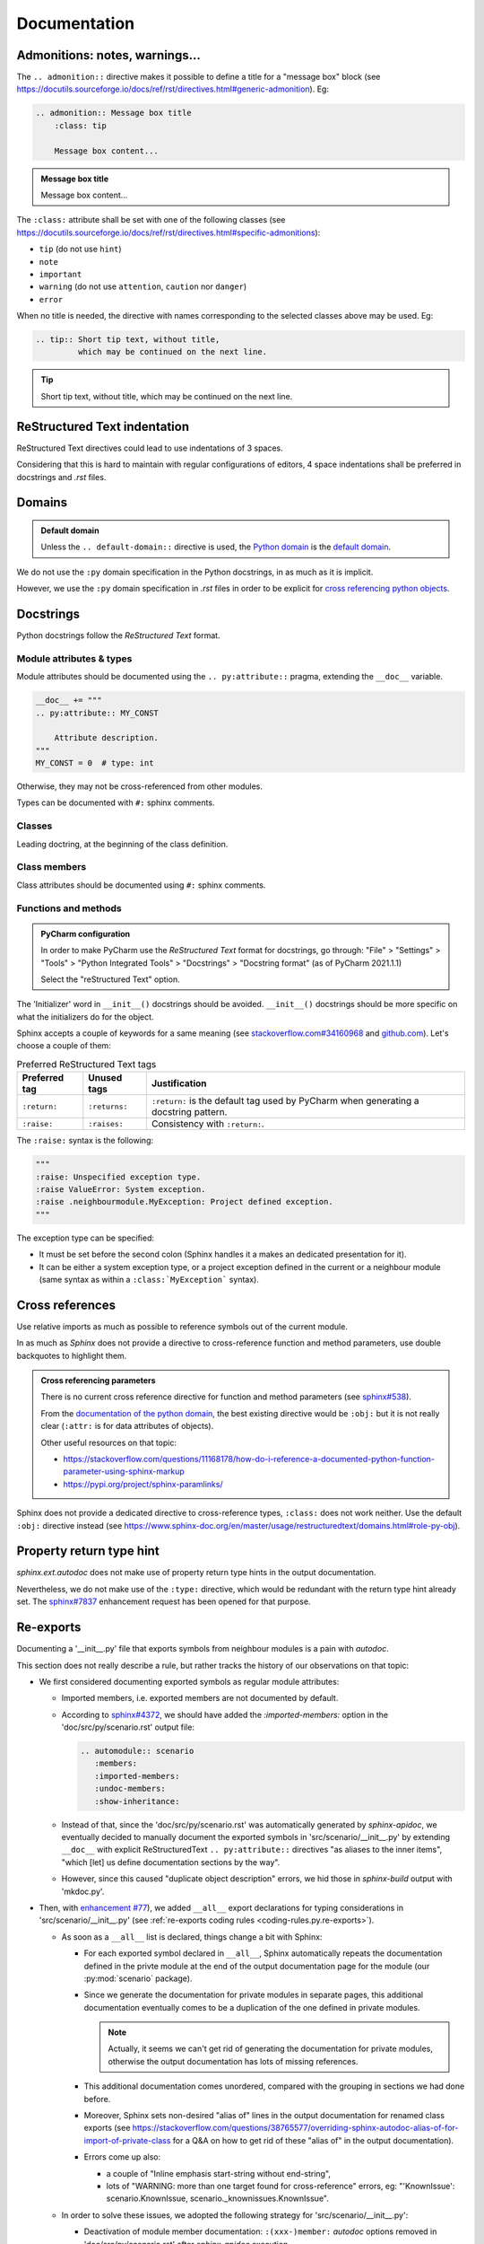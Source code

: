 .. Copyright 2020-2023 Alexis Royer <https://github.com/alxroyer/scenario>
..
.. Licensed under the Apache License, Version 2.0 (the "License");
.. you may not use this file except in compliance with the License.
.. You may obtain a copy of the License at
..
..     http://www.apache.org/licenses/LICENSE-2.0
..
.. Unless required by applicable law or agreed to in writing, software
.. distributed under the License is distributed on an "AS IS" BASIS,
.. WITHOUT WARRANTIES OR CONDITIONS OF ANY KIND, either express or implied.
.. See the License for the specific language governing permissions and
.. limitations under the License.


.. _coding-rules.documentation:

Documentation
=============

Admonitions: notes, warnings...
-------------------------------

The ``.. admonition::`` directive makes it possible to define a title for a "message box" block
(see `<https://docutils.sourceforge.io/docs/ref/rst/directives.html#generic-admonition>`_).
Eg:

.. code-block:: rst

    .. admonition:: Message box title
        :class: tip

        Message box content...

.. admonition:: Message box title
    :class: tip

    Message box content...

The ``:class:`` attribute shall be set with one of the following classes
(see `<https://docutils.sourceforge.io/docs/ref/rst/directives.html#specific-admonitions>`_):

- ``tip`` (do not use ``hint``)
- ``note``
- ``important``
- ``warning`` (do not use ``attention``, ``caution`` nor ``danger``)
- ``error``

When no title is needed, the directive with names corresponding to the selected classes above
may be used.
Eg:

.. code-block:: rst

    .. tip:: Short tip text, without title,
             which may be continued on the next line.

.. tip:: Short tip text, without title,
         which may be continued on the next line.


ReStructured Text indentation
-----------------------------

ReStructured Text directives could lead to use indentations of 3 spaces.

Considering that this is hard to maintain with regular configurations of editors,
4 space indentations shall be preferred in docstrings and `.rst` files.


Domains
-------

.. admonition:: Default domain
    :class: note

    Unless the ``.. default-domain::`` directive is used,
    the `Python domain <https://www.sphinx-doc.org/en/master/usage/restructuredtext/domains.html#the-python-domain>`_
    is the `default domain <https://www.sphinx-doc.org/en/master/usage/restructuredtext/domains.html#basic-markup>`_.

We do not use the ``:py`` domain specification in the Python docstrings, in as much as it is implicit.

However, we use the ``:py`` domain specification in `.rst` files in order to be explicit for `cross referencing python objects
<https://www.sphinx-doc.org/en/master/usage/restructuredtext/domains.html#cross-referencing-python-objects>`_.


Docstrings
----------

Python docstrings follow the *ReStructured Text* format.


Module attributes & types
^^^^^^^^^^^^^^^^^^^^^^^^^

.. todo:: Check which is the most convenient way to document a constant / attribute / type.

    ``.. py:attribute::`` pragma, ``#:`` sphinx comment, or docstring placed after the constant / attribute / type?

Module attributes should be documented using the ``.. py:attribute::`` pragma,
extending the ``__doc__`` variable.

.. code-block:: python

    __doc__ += """
    .. py:attribute:: MY_CONST

        Attribute description.
    """
    MY_CONST = 0  # type: int

Otherwise, they may not be cross-referenced from other modules.


Types can be documented with ``#:`` sphinx comments.


Classes
^^^^^^^

Leading doctring, at the beginning of the class definition.


Class members
^^^^^^^^^^^^^

Class attributes should be documented using ``#:`` sphinx comments.


Functions and methods
^^^^^^^^^^^^^^^^^^^^^

.. admonition:: PyCharm configuration
    :class: tip

    In order to make PyCharm use the *ReStructured Text* format for docstrings, go through:
    "File" > "Settings" > "Tools" > "Python Integrated Tools" > "Docstrings" > "Docstring format"
    (as of PyCharm 2021.1.1)

    Select the "reStructured Text" option.

The 'Initializer' word in ``__init__()`` docstrings should be avoided.
``__init__()`` docstrings should be more specific on what the initializers do for the object.

Sphinx accepts a couple of keywords for a same meaning
(see `stackoverflow.com#34160968 <https://stackoverflow.com/questions/34160968/python-docstring-raise-vs-raises#34212785>`_
and `github.com <https://github.com/JetBrains/intellij-community/blob/210e0ed138627926e10094bb9c76026319cec178/python/src/com/jetbrains/python/documentation/docstrings/TagBasedDocString.java>`_).
Let's choose a couple of them:

.. list-table:: Preferred ReStructured Text tags
    :widths: auto
    :header-rows: 1
    :stub-columns: 0

    * - Preferred tag
      - Unused tags
      - Justification
    * - ``:return:``
      - ``:returns:``
      - ``:return:`` is the default tag used by PyCharm when generating a docstring pattern.
    * - ``:raise:``
      - ``:raises:``
      - Consistency with ``:return:``.

The ``:raise:`` syntax is the following:

.. code-block:: python

    """
    :raise: Unspecified exception type.
    :raise ValueError: System exception.
    :raise .neighbourmodule.MyException: Project defined exception.
    """

The exception type can be specified:

- It must be set before the second colon (Sphinx handles it a makes an dedicated presentation for it).
- It can be either a system exception type, or a project exception defined in the current or a neighbour module
  (same syntax as within a ``:class:`MyException``` syntax).


Cross references
----------------

Use relative imports as much as possible to reference symbols out of the current module.

In as much as `Sphinx` does not provide a directive to cross-reference function and method parameters,
use double backquotes to highlight them.

.. admonition:: Cross referencing parameters
    :class: note

    There is no current cross reference directive for function and method parameters
    (see `sphinx#538 <https://github.com/sphinx-doc/sphinx/issues/538>`_).

    From the `documentation of the python domain <https://www.sphinx-doc.org/en/master/usage/restructuredtext/domains.html#cross-referencing-python-objects>`_,
    the best existing directive would be ``:obj:`` but it is not really clear
    (``:attr:`` is for data attributes of objects).

    Other useful resources on that topic:

    - `<https://stackoverflow.com/questions/11168178/how-do-i-reference-a-documented-python-function-parameter-using-sphinx-markup>`_
    - `<https://pypi.org/project/sphinx-paramlinks/>`_

Sphinx does not provide a dedicated directive to cross-reference types, ``:class:`` does not work neither.
Use the default ``:obj:`` directive instead (see https://www.sphinx-doc.org/en/master/usage/restructuredtext/domains.html#role-py-obj).


Property return type hint
-------------------------

`sphinx.ext.autodoc` does not make use of property return type hints in the output documentation.

Nevertheless, we do not make use of the ``:type:`` directive,
which would be redundant with the return type hint already set.
The `sphinx#7837 <https://github.com/sphinx-doc/sphinx/issues/7837>`_ enhancement request
has been opened for that purpose.


Re-exports
----------

Documenting a '__init__.py' file that exports symbols from neighbour modules is a pain with `autodoc`.

This section does not really describe a rule, but rather tracks the history of our observations on that topic:

- We first considered documenting exported symbols as regular module attributes:

  - Imported members, i.e. exported members are not documented by default.

  - According to `sphinx#4372 <https://github.com/sphinx-doc/sphinx/issues/4372>`_,
    we should have added the `:imported-members:` option in the 'doc/src/py/scenario.rst' output file:

    .. code-block:: rst

        .. automodule:: scenario
           :members:
           :imported-members:
           :undoc-members:
           :show-inheritance:

  - Instead of that, since the 'doc/src/py/scenario.rst' was automatically generated by `sphinx-apidoc`,
    we eventually decided to manually document the exported symbols in 'src/scenario/__init__.py'
    by extending ``__doc__`` with explicit ReStructuredText ``.. py:attribute::`` directives "as aliases to the inner items",
    "which [let] us define documentation sections by the way".

  - However, since this caused "duplicate object description" errors,
    we hid those in `sphinx-build` output with 'mkdoc.py'.

- Then, with `enhancement #77 <https://github.com/alxroyer/scenario/issues/77>`_),
  we added ``__all__`` export declarations for typing considerations in 'src/scenario/__init__.py'
  (see :ref:`re-exports coding rules <coding-rules.py.re-exports>`).

  - As soon as a ``__all__`` list is declared, things change a bit with Sphinx:

    - For each exported symbol declared in ``__all__``,
      Sphinx automatically repeats the documentation defined in the privte module
      at the end of the output documentation page for the module (our :py:mod:`scenario` package).

    - Since we generate the documentation for private modules in separate pages,
      this additional documentation eventually comes to be a duplication of the one defined in private modules.

      .. note::
          Actually, it seems we can't get rid of generating the documentation for private modules,
          otherwise the output documentation has lots of missing references.

    - This additional documentation comes unordered, compared with the grouping in sections we had done before.

    - Moreover, Sphinx sets non-desired "alias of" lines in the output documentation for renamed class exports
      (see https://stackoverflow.com/questions/38765577/overriding-sphinx-autodoc-alias-of-for-import-of-private-class
      for a Q&A on how to get rid of these "alias of" in the output documentation).

    - Errors come up also:

      - a couple of "Inline emphasis start-string without end-string",
      - lots of "WARNING: more than one target found for cross-reference" errors,
        eg: "'KnownIssue': scenario.KnownIssue, scenario._knownissues.KnownIssue".

  - In order to solve these issues, we adopted the following strategy for 'src/scenario/__init__.py':

    - Deactivation of module member documentation:
      ``:(xxx-)member:`` `autodoc` options removed in 'doc/src/py/scenario.rst' after `sphinx-apidoc` execution.

    - Short introductions only (instead of ``.. py:attribute::`` documentations) for exported symbols,
      with cross-references to private module documentations.

  - When we activated warnings, we figured out that we had a number of missing references for `scenario.Scenario`, `scenario.logging`...

    - Module member documentation being still deactivated,
      we eventually set back ``.. py:attribute::`` documentations for exported symbols in the module docstring of 'src/scenario/__init__.py'.
